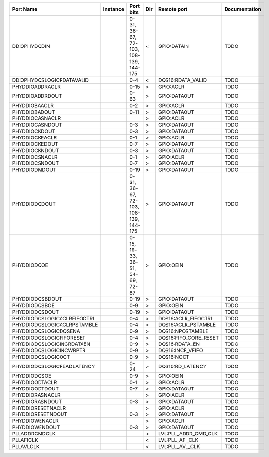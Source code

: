+-----------------------------+----------+---------------------------------------+-----+-----------------------+---------------+
|                   Port Name | Instance |                             Port bits | Dir |           Remote port | Documentation |
+=============================+==========+=======================================+=====+=======================+===============+
|                DDIOPHYDQDIN |          | 0-31, 36-67, 72-103, 108-139, 144-175 |   < |           GPIO:DATAIN |          TODO |
+-----------------------------+----------+---------------------------------------+-----+-----------------------+---------------+
|   DDIOPHYDQSLOGICRDATAVALID |          |                                   0-4 |   < |     DQS16:RDATA_VALID |          TODO |
+-----------------------------+----------+---------------------------------------+-----+-----------------------+---------------+
|             PHYDDIOADDRACLR |          |                                  0-15 |   > |             GPIO:ACLR |          TODO |
+-----------------------------+----------+---------------------------------------+-----+-----------------------+---------------+
|             PHYDDIOADDRDOUT |          |                                  0-63 |   > |          GPIO:DATAOUT |          TODO |
+-----------------------------+----------+---------------------------------------+-----+-----------------------+---------------+
|               PHYDDIOBAACLR |          |                                   0-2 |   > |             GPIO:ACLR |          TODO |
+-----------------------------+----------+---------------------------------------+-----+-----------------------+---------------+
|               PHYDDIOBADOUT |          |                                  0-11 |   > |          GPIO:DATAOUT |          TODO |
+-----------------------------+----------+---------------------------------------+-----+-----------------------+---------------+
|             PHYDDIOCASNACLR |          |                                       |   > |             GPIO:ACLR |          TODO |
+-----------------------------+----------+---------------------------------------+-----+-----------------------+---------------+
|             PHYDDIOCASNDOUT |          |                                   0-3 |   > |          GPIO:DATAOUT |          TODO |
+-----------------------------+----------+---------------------------------------+-----+-----------------------+---------------+
|               PHYDDIOCKDOUT |          |                                   0-3 |   > |          GPIO:DATAOUT |          TODO |
+-----------------------------+----------+---------------------------------------+-----+-----------------------+---------------+
|              PHYDDIOCKEACLR |          |                                   0-1 |   > |             GPIO:ACLR |          TODO |
+-----------------------------+----------+---------------------------------------+-----+-----------------------+---------------+
|              PHYDDIOCKEDOUT |          |                                   0-7 |   > |          GPIO:DATAOUT |          TODO |
+-----------------------------+----------+---------------------------------------+-----+-----------------------+---------------+
|              PHYDDIOCKNDOUT |          |                                   0-3 |   > |          GPIO:DATAOUT |          TODO |
+-----------------------------+----------+---------------------------------------+-----+-----------------------+---------------+
|              PHYDDIOCSNACLR |          |                                   0-1 |   > |             GPIO:ACLR |          TODO |
+-----------------------------+----------+---------------------------------------+-----+-----------------------+---------------+
|              PHYDDIOCSNDOUT |          |                                   0-7 |   > |          GPIO:DATAOUT |          TODO |
+-----------------------------+----------+---------------------------------------+-----+-----------------------+---------------+
|               PHYDDIODMDOUT |          |                                  0-19 |   > |          GPIO:DATAOUT |          TODO |
+-----------------------------+----------+---------------------------------------+-----+-----------------------+---------------+
|               PHYDDIODQDOUT |          | 0-31, 36-67, 72-103, 108-139, 144-175 |   > |          GPIO:DATAOUT |          TODO |
+-----------------------------+----------+---------------------------------------+-----+-----------------------+---------------+
|                 PHYDDIODQOE |          |      0-15, 18-33, 36-51, 54-69, 72-87 |   > |             GPIO:OEIN |          TODO |
+-----------------------------+----------+---------------------------------------+-----+-----------------------+---------------+
|             PHYDDIODQSBDOUT |          |                                  0-19 |   > |          GPIO:DATAOUT |          TODO |
+-----------------------------+----------+---------------------------------------+-----+-----------------------+---------------+
|               PHYDDIODQSBOE |          |                                   0-9 |   > |             GPIO:OEIN |          TODO |
+-----------------------------+----------+---------------------------------------+-----+-----------------------+---------------+
|              PHYDDIODQSDOUT |          |                                  0-19 |   > |          GPIO:DATAOUT |          TODO |
+-----------------------------+----------+---------------------------------------+-----+-----------------------+---------------+
| PHYDDIODQSLOGICACLRFIFOCTRL |          |                                   0-4 |   > |   DQS16:ACLR_FIFOCTRL |          TODO |
+-----------------------------+----------+---------------------------------------+-----+-----------------------+---------------+
| PHYDDIODQSLOGICACLRPSTAMBLE |          |                                   0-4 |   > |   DQS16:ACLR_PSTAMBLE |          TODO |
+-----------------------------+----------+---------------------------------------+-----+-----------------------+---------------+
|       PHYDDIODQSLOGICDQSENA |          |                                   0-9 |   > |      DQS16:NPOSTAMBLE |          TODO |
+-----------------------------+----------+---------------------------------------+-----+-----------------------+---------------+
|    PHYDDIODQSLOGICFIFORESET |          |                                   0-4 |   > | DQS16:FIFO_CORE_RESET |          TODO |
+-----------------------------+----------+---------------------------------------+-----+-----------------------+---------------+
|   PHYDDIODQSLOGICINCRDATAEN |          |                                   0-9 |   > |        DQS16:RDATA_EN |          TODO |
+-----------------------------+----------+---------------------------------------+-----+-----------------------+---------------+
|     PHYDDIODQSLOGICINCWRPTR |          |                                   0-9 |   > |      DQS16:INCR_VFIFO |          TODO |
+-----------------------------+----------+---------------------------------------+-----+-----------------------+---------------+
|          PHYDDIODQSLOGICOCT |          |                                   0-9 |   > |            DQS16:NOCT |          TODO |
+-----------------------------+----------+---------------------------------------+-----+-----------------------+---------------+
|  PHYDDIODQSLOGICREADLATENCY |          |                                  0-24 |   > |      DQS16:RD_LATENCY |          TODO |
+-----------------------------+----------+---------------------------------------+-----+-----------------------+---------------+
|                PHYDDIODQSOE |          |                                   0-9 |   > |             GPIO:OEIN |          TODO |
+-----------------------------+----------+---------------------------------------+-----+-----------------------+---------------+
|              PHYDDIOODTACLR |          |                                   0-1 |   > |             GPIO:ACLR |          TODO |
+-----------------------------+----------+---------------------------------------+-----+-----------------------+---------------+
|              PHYDDIOODTDOUT |          |                                   0-7 |   > |          GPIO:DATAOUT |          TODO |
+-----------------------------+----------+---------------------------------------+-----+-----------------------+---------------+
|             PHYDDIORASNACLR |          |                                       |   > |             GPIO:ACLR |          TODO |
+-----------------------------+----------+---------------------------------------+-----+-----------------------+---------------+
|             PHYDDIORASNDOUT |          |                                   0-3 |   > |          GPIO:DATAOUT |          TODO |
+-----------------------------+----------+---------------------------------------+-----+-----------------------+---------------+
|           PHYDDIORESETNACLR |          |                                       |   > |             GPIO:ACLR |          TODO |
+-----------------------------+----------+---------------------------------------+-----+-----------------------+---------------+
|           PHYDDIORESETNDOUT |          |                                   0-3 |   > |          GPIO:DATAOUT |          TODO |
+-----------------------------+----------+---------------------------------------+-----+-----------------------+---------------+
|              PHYDDIOWENACLR |          |                                       |   > |             GPIO:ACLR |          TODO |
+-----------------------------+----------+---------------------------------------+-----+-----------------------+---------------+
|              PHYDDIOWENDOUT |          |                                   0-3 |   > |          GPIO:DATAOUT |          TODO |
+-----------------------------+----------+---------------------------------------+-----+-----------------------+---------------+
|               PLLADDRCMDCLK |          |                                       |   < |  LVL:PLL_ADDR_CMD_CLK |          TODO |
+-----------------------------+----------+---------------------------------------+-----+-----------------------+---------------+
|                   PLLAFICLK |          |                                       |   < |       LVL:PLL_AFI_CLK |          TODO |
+-----------------------------+----------+---------------------------------------+-----+-----------------------+---------------+
|                   PLLAVLCLK |          |                                       |   < |       LVL:PLL_AVL_CLK |          TODO |
+-----------------------------+----------+---------------------------------------+-----+-----------------------+---------------+
